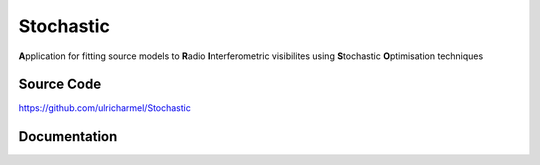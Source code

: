 ======
Stochastic
======

**A**\pplication for fitting source models to **R**\adio **I**\nterferometric visibilites using **S**\tochastic **O**\ptimisation techniques

Source Code
-----------

https://github.com/ulricharmel/Stochastic

Documentation
-------------

.. 
   https://zagros.readthedocs.io
..
